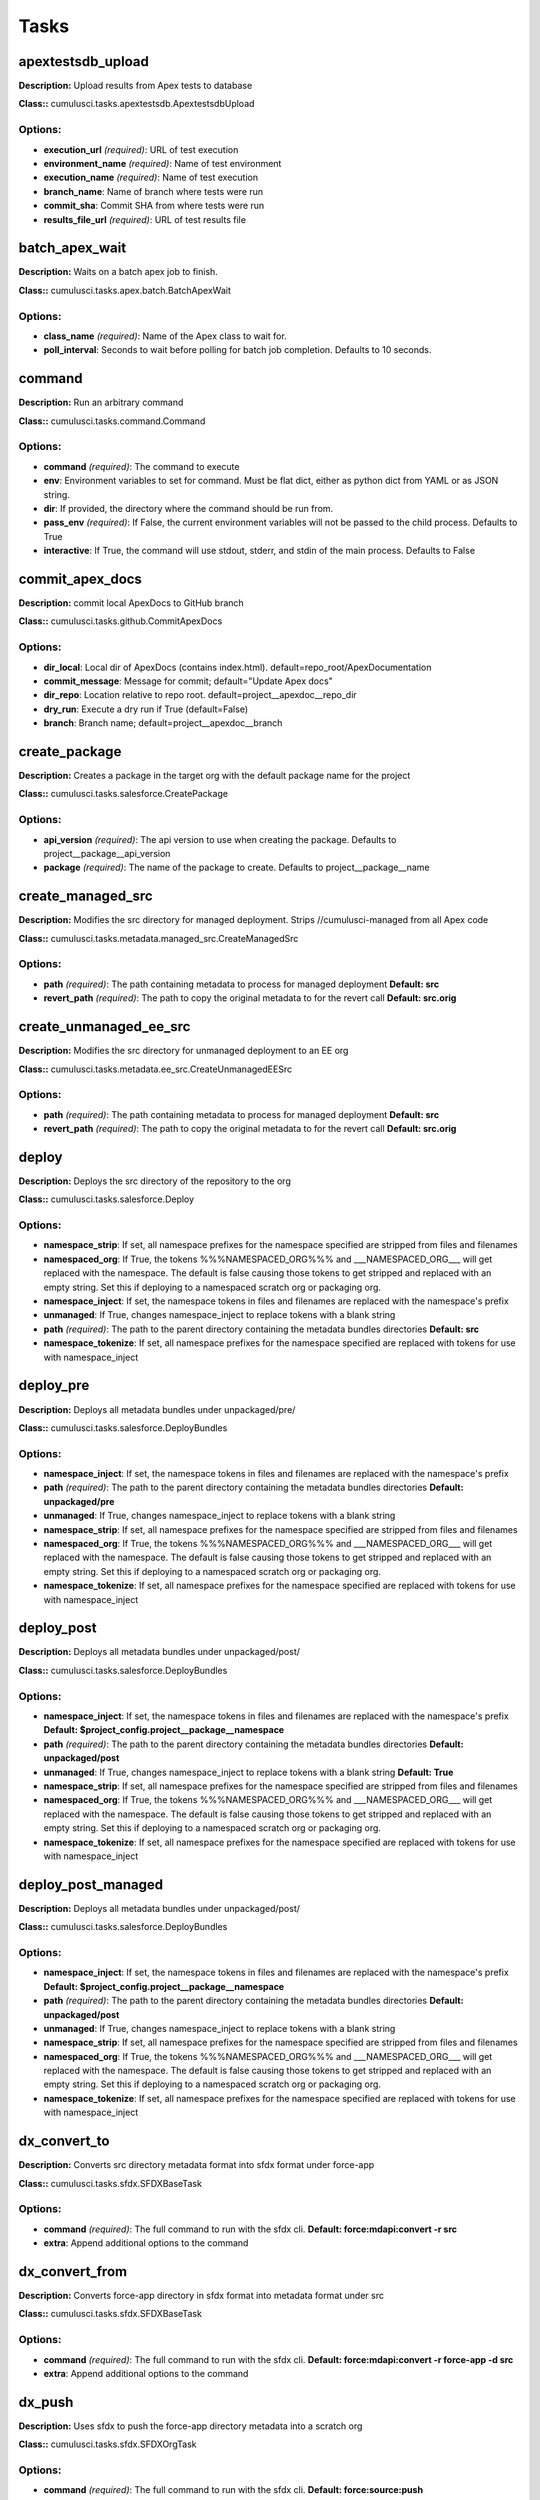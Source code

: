=====
Tasks
=====

apextestsdb_upload
==========================================

**Description:** Upload results from Apex tests to database

**Class::** cumulusci.tasks.apextestsdb.ApextestsdbUpload

Options:
------------------------------------------

* **execution_url** *(required)*: URL of test execution
* **environment_name** *(required)*: Name of test environment
* **execution_name** *(required)*: Name of test execution
* **branch_name**: Name of branch where tests were run
* **commit_sha**: Commit SHA from where tests were run
* **results_file_url** *(required)*: URL of test results file

batch_apex_wait
==========================================

**Description:** Waits on a batch apex job to finish.

**Class::** cumulusci.tasks.apex.batch.BatchApexWait

Options:
------------------------------------------

* **class_name** *(required)*: Name of the Apex class to wait for.
* **poll_interval**: Seconds to wait before polling for batch job completion. Defaults to 10 seconds.

command
==========================================

**Description:** Run an arbitrary command

**Class::** cumulusci.tasks.command.Command

Options:
------------------------------------------

* **command** *(required)*: The command to execute
* **env**: Environment variables to set for command. Must be flat dict, either as python dict from YAML or as JSON string.
* **dir**: If provided, the directory where the command should be run from.
* **pass_env** *(required)*: If False, the current environment variables will not be passed to the child process. Defaults to True
* **interactive**: If True, the command will use stdout, stderr, and stdin of the main process. Defaults to False

commit_apex_docs
==========================================

**Description:** commit local ApexDocs to GitHub branch

**Class::** cumulusci.tasks.github.CommitApexDocs

Options:
------------------------------------------

* **dir_local**: Local dir of ApexDocs (contains index.html). default=repo_root/ApexDocumentation
* **commit_message**: Message for commit; default="Update Apex docs"
* **dir_repo**: Location relative to repo root. default=project__apexdoc__repo_dir
* **dry_run**: Execute a dry run if True (default=False)
* **branch**: Branch name; default=project__apexdoc__branch

create_package
==========================================

**Description:** Creates a package in the target org with the default package name for the project

**Class::** cumulusci.tasks.salesforce.CreatePackage

Options:
------------------------------------------

* **api_version** *(required)*: The api version to use when creating the package.  Defaults to project__package__api_version
* **package** *(required)*: The name of the package to create.  Defaults to project__package__name

create_managed_src
==========================================

**Description:** Modifies the src directory for managed deployment.  Strips //cumulusci-managed from all Apex code

**Class::** cumulusci.tasks.metadata.managed_src.CreateManagedSrc

Options:
------------------------------------------

* **path** *(required)*: The path containing metadata to process for managed deployment **Default: src**
* **revert_path** *(required)*: The path to copy the original metadata to for the revert call **Default: src.orig**

create_unmanaged_ee_src
==========================================

**Description:** Modifies the src directory for unmanaged deployment to an EE org

**Class::** cumulusci.tasks.metadata.ee_src.CreateUnmanagedEESrc

Options:
------------------------------------------

* **path** *(required)*: The path containing metadata to process for managed deployment **Default: src**
* **revert_path** *(required)*: The path to copy the original metadata to for the revert call **Default: src.orig**

deploy
==========================================

**Description:** Deploys the src directory of the repository to the org

**Class::** cumulusci.tasks.salesforce.Deploy

Options:
------------------------------------------

* **namespace_strip**: If set, all namespace prefixes for the namespace specified are stripped from files and filenames
* **namespaced_org**: If True, the tokens %%%NAMESPACED_ORG%%% and ___NAMESPACED_ORG___ will get replaced with the namespace.  The default is false causing those tokens to get stripped and replaced with an empty string.  Set this if deploying to a namespaced scratch org or packaging org.
* **namespace_inject**: If set, the namespace tokens in files and filenames are replaced with the namespace's prefix
* **unmanaged**: If True, changes namespace_inject to replace tokens with a blank string
* **path** *(required)*: The path to the parent directory containing the metadata bundles directories **Default: src**
* **namespace_tokenize**: If set, all namespace prefixes for the namespace specified are replaced with tokens for use with namespace_inject

deploy_pre
==========================================

**Description:** Deploys all metadata bundles under unpackaged/pre/

**Class::** cumulusci.tasks.salesforce.DeployBundles

Options:
------------------------------------------

* **namespace_inject**: If set, the namespace tokens in files and filenames are replaced with the namespace's prefix
* **path** *(required)*: The path to the parent directory containing the metadata bundles directories **Default: unpackaged/pre**
* **unmanaged**: If True, changes namespace_inject to replace tokens with a blank string
* **namespace_strip**: If set, all namespace prefixes for the namespace specified are stripped from files and filenames
* **namespaced_org**: If True, the tokens %%%NAMESPACED_ORG%%% and ___NAMESPACED_ORG___ will get replaced with the namespace.  The default is false causing those tokens to get stripped and replaced with an empty string.  Set this if deploying to a namespaced scratch org or packaging org.
* **namespace_tokenize**: If set, all namespace prefixes for the namespace specified are replaced with tokens for use with namespace_inject

deploy_post
==========================================

**Description:** Deploys all metadata bundles under unpackaged/post/

**Class::** cumulusci.tasks.salesforce.DeployBundles

Options:
------------------------------------------

* **namespace_inject**: If set, the namespace tokens in files and filenames are replaced with the namespace's prefix **Default: $project_config.project__package__namespace**
* **path** *(required)*: The path to the parent directory containing the metadata bundles directories **Default: unpackaged/post**
* **unmanaged**: If True, changes namespace_inject to replace tokens with a blank string **Default: True**
* **namespace_strip**: If set, all namespace prefixes for the namespace specified are stripped from files and filenames
* **namespaced_org**: If True, the tokens %%%NAMESPACED_ORG%%% and ___NAMESPACED_ORG___ will get replaced with the namespace.  The default is false causing those tokens to get stripped and replaced with an empty string.  Set this if deploying to a namespaced scratch org or packaging org.
* **namespace_tokenize**: If set, all namespace prefixes for the namespace specified are replaced with tokens for use with namespace_inject

deploy_post_managed
==========================================

**Description:** Deploys all metadata bundles under unpackaged/post/

**Class::** cumulusci.tasks.salesforce.DeployBundles

Options:
------------------------------------------

* **namespace_inject**: If set, the namespace tokens in files and filenames are replaced with the namespace's prefix **Default: $project_config.project__package__namespace**
* **path** *(required)*: The path to the parent directory containing the metadata bundles directories **Default: unpackaged/post**
* **unmanaged**: If True, changes namespace_inject to replace tokens with a blank string
* **namespace_strip**: If set, all namespace prefixes for the namespace specified are stripped from files and filenames
* **namespaced_org**: If True, the tokens %%%NAMESPACED_ORG%%% and ___NAMESPACED_ORG___ will get replaced with the namespace.  The default is false causing those tokens to get stripped and replaced with an empty string.  Set this if deploying to a namespaced scratch org or packaging org.
* **namespace_tokenize**: If set, all namespace prefixes for the namespace specified are replaced with tokens for use with namespace_inject

dx_convert_to
==========================================

**Description:** Converts src directory metadata format into sfdx format under force-app

**Class::** cumulusci.tasks.sfdx.SFDXBaseTask

Options:
------------------------------------------

* **command** *(required)*: The full command to run with the sfdx cli. **Default: force:mdapi:convert -r src**
* **extra**: Append additional options to the command

dx_convert_from
==========================================

**Description:** Converts force-app directory in sfdx format into metadata format under src

**Class::** cumulusci.tasks.sfdx.SFDXBaseTask

Options:
------------------------------------------

* **command** *(required)*: The full command to run with the sfdx cli. **Default: force:mdapi:convert -r force-app -d src**
* **extra**: Append additional options to the command

dx_push
==========================================

**Description:** Uses sfdx to push the force-app directory metadata into a scratch org

**Class::** cumulusci.tasks.sfdx.SFDXOrgTask

Options:
------------------------------------------

* **command** *(required)*: The full command to run with the sfdx cli. **Default: force:source:push**
* **extra**: Append additional options to the command

execute_anon
==========================================

**Description:** Execute a string of anonymous apex via the tooling api.

**Class::** cumulusci.tasks.apex.anon.AnonymousApexTask

Options:
------------------------------------------

* **apex** *(required)*: The apex to run.

generate_apex_docs
==========================================

**Description:** Generate documentation for local code

**Class::** cumulusci.tasks.apexdoc.GenerateApexDocs

Options:
------------------------------------------

* **tag** *(required)*: The tag to use for links back to repo.
* **out_dir**: Directory to write Apex docs. ApexDoc tool will write files to a subdirectory called ApexDocumentation which will be created if it does not exist. default=repo_root

get_installed_packages
==========================================

**Description:** Retrieves a list of the currently installed managed package namespaces and their versions

**Class::** cumulusci.tasks.salesforce.GetInstalledPackages


github_clone_tag
==========================================

**Description:** Lists open pull requests in project Github repository

**Class::** cumulusci.tasks.github.CloneTag

Options:
------------------------------------------

* **tag** *(required)*: The new tag to create by cloning the src tag.  Ex: release/1.0
* **src_tag** *(required)*: The source tag to clone.  Ex: beta/1.0-Beta_2

github_master_to_feature
==========================================

**Description:** Merges the latest commit on the master branch into all open feature branches

**Class::** cumulusci.tasks.github.MergeBranch

Options:
------------------------------------------

* **commit**: The commit to merge into feature branches.  Defaults to the current head commit.
* **children_only**: If True, merge will only be done to child branches.  This assumes source branch is a parent feature branch.  Defaults to False
* **branch_prefix**: The prefix of branches that should receive the merge.  Defaults to project__git__prefix_feature
* **source_branch**: The source branch to merge from.  Defaults to project__git__default_branch.

github_parent_to_children
==========================================

**Description:** Merges the latest commit on a parent feature branch into all child feature branches

**Class::** cumulusci.tasks.github.MergeBranch

Options:
------------------------------------------

* **commit**: The commit to merge into feature branches.  Defaults to the current head commit.
* **children_only**: If True, merge will only be done to child branches.  This assumes source branch is a parent feature branch.  Defaults to False **Default: True**
* **branch_prefix**: The prefix of branches that should receive the merge.  Defaults to project__git__prefix_feature
* **source_branch**: The source branch to merge from.  Defaults to project__git__default_branch. **Default: $project_config.repo_branch**

github_pull_requests
==========================================

**Description:** Lists open pull requests in project Github repository

**Class::** cumulusci.tasks.github.PullRequests


github_release
==========================================

**Description:** Creates a Github release for a given managed package version number

**Class::** cumulusci.tasks.github.CreateRelease

Options:
------------------------------------------

* **commit**: Override the commit used to create the release.  Defaults to the current local HEAD commit
* **message**: The message to attach to the created git tag
* **version** *(required)*: The managed package version number.  Ex: 1.2

github_release_notes
==========================================

**Description:** Generates release notes by parsing pull request bodies of merged pull requests between two tags

**Class::** cumulusci.tasks.release_notes.task.GithubReleaseNotes

Options:
------------------------------------------

* **last_tag**: Override the last release tag. This is useful to generate release notes if you skipped one or more releases.
* **link_pr**: If True, insert link to source pull request at end of each line.
* **tag** *(required)*: The tag to generate release notes for. Ex: release/1.2
* **publish**: Publish to GitHub release if True (default=False)

install_managed
==========================================

**Description:** Install the latest managed production release

**Class::** cumulusci.tasks.salesforce.InstallPackageVersion

Options:
------------------------------------------

* **retry_interval_add**: Number of seconds to add before each retry (default=30),
* **retries**: Number of retries (default=5)
* **version** *(required)*: The version of the package to install.  "latest" and "latest_beta" can be used to trigger lookup via Github Releases on the repository. **Default: latest**
* **namespace** *(required)*: The namespace of the package to install.  Defaults to project__package__namespace
* **retry_interval**: Number of seconds to wait before the next retry (default=5),

install_managed_beta
==========================================

**Description:** Installs the latest managed beta release

**Class::** cumulusci.tasks.salesforce.InstallPackageVersion

Options:
------------------------------------------

* **retry_interval_add**: Number of seconds to add before each retry (default=30),
* **retries**: Number of retries (default=5)
* **version** *(required)*: The version of the package to install.  "latest" and "latest_beta" can be used to trigger lookup via Github Releases on the repository. **Default: latest_beta**
* **namespace** *(required)*: The namespace of the package to install.  Defaults to project__package__namespace
* **retry_interval**: Number of seconds to wait before the next retry (default=5),

list_metadata_types
==========================================

**Description:** Prints the metadata types in a project

**Class::** cumulusci.tasks.util.ListMetadataTypes

Options:
------------------------------------------

* **package_xml**: The project package.xml file. Defaults to <project_root>/src/package.xml

meta_xml_apiversion
==========================================

**Description:** Set the API version in *meta.xml files

**Class::** cumulusci.tasks.metaxml.UpdateApi

Options:
------------------------------------------

* **version** *(required)*: API version number e.g. 37.0
* **dir**: Base directory to search for *-meta.xml files

meta_xml_dependencies
==========================================

**Description:** Set the version for dependent packages

**Class::** cumulusci.tasks.metaxml.UpdateDependencies

Options:
------------------------------------------

* **dir**: Base directory to search for *-meta.xml files

mrbelvedere_publish
==========================================

**Description:** Publishes a release to the mrbelvedere web installer

**Class::** cumulusci.tasks.mrbelvedere.MrbelvederePublish

Options:
------------------------------------------

* **tag** *(required)*: The tag to publish to mrbelvedere

push_all
==========================================

**Description:** Schedules a push upgrade of a package version to all subscribers

**Class::** cumulusci.tasks.push.tasks.SchedulePushOrgQuery

Options:
------------------------------------------

* **min_version**: If set, no subscriber with a version lower than min_version will be selected for push
* **version** *(required)*: The managed package version to push
* **namespace**: The managed package namespace to push. Defaults to project__package__namespace.
* **start_time**: Set the start time (UTC) to queue a future push. Ex: 2016-10-19T10:00
* **subscriber_where**: A SOQL style WHERE clause for filtering PackageSubscriber objects. Ex: OrgType = 'Sandbox'

push_list
==========================================

**Description:** Schedules a push upgrade of a package version to all orgs listed in the specified file

**Class::** cumulusci.tasks.push.tasks.SchedulePushOrgList

Options:
------------------------------------------

* **orgs** *(required)*: The path to a file containing one OrgID per line.
* **start_time**: Set the start time (UTC) to queue a future push. Ex: 2016-10-19T10:00
* **version** *(required)*: The managed package version to push
* **namespace**: The managed package namespace to push. Defaults to project__package__namespace.
* **batch_size**: Break pull requests into batches of this many orgs. Defaults to 200.

push_qa
==========================================

**Description:** Schedules a push upgrade of a package version to all orgs listed in push/orgs_qa.txt

**Class::** cumulusci.tasks.push.tasks.SchedulePushOrgList

Options:
------------------------------------------

* **orgs** *(required)*: The path to a file containing one OrgID per line. **Default: push/orgs_qa.txt**
* **start_time**: Set the start time (UTC) to queue a future push. Ex: 2016-10-19T10:00
* **version** *(required)*: The managed package version to push
* **namespace**: The managed package namespace to push. Defaults to project__package__namespace.
* **batch_size**: Break pull requests into batches of this many orgs. Defaults to 200.

push_sandbox
==========================================

**Description:** Schedules a push upgrade of a package version to all subscribers

**Class::** cumulusci.tasks.push.tasks.SchedulePushOrgQuery

Options:
------------------------------------------

* **min_version**: If set, no subscriber with a version lower than min_version will be selected for push
* **version** *(required)*: The managed package version to push
* **namespace**: The managed package namespace to push. Defaults to project__package__namespace.
* **start_time**: Set the start time (UTC) to queue a future push. Ex: 2016-10-19T10:00
* **subscriber_where**: A SOQL style WHERE clause for filtering PackageSubscriber objects. Ex: OrgType = 'Sandbox' **Default: OrgType = 'Sandbox'**

push_trial
==========================================

**Description:** Schedules a push upgrade of a package version to Trialforce Template orgs listed in push/orgs_trial.txt

**Class::** cumulusci.tasks.push.tasks.SchedulePushOrgList

Options:
------------------------------------------

* **orgs** *(required)*: The path to a file containing one OrgID per line. **Default: push/orgs_trial.txt**
* **start_time**: Set the start time (UTC) to queue a future push. Ex: 2016-10-19T10:00
* **version** *(required)*: The managed package version to push
* **namespace**: The managed package namespace to push. Defaults to project__package__namespace.
* **batch_size**: Break pull requests into batches of this many orgs. Defaults to 200.

query
==========================================

**Description:** Queries the connected org

**Class::** cumulusci.tasks.salesforce.SOQLQuery

Options:
------------------------------------------

* **query** *(required)*: A valid bulk SOQL query for the object
* **object** *(required)*: The object to query
* **result_file** *(required)*: The name of the csv file to write the results to

retrieve_packaged
==========================================

**Description:** Retrieves the packaged metadata from the org

**Class::** cumulusci.tasks.salesforce.RetrievePackaged

Options:
------------------------------------------

* **namespace_inject**: If set, the namespace tokens in files and filenames are replaced with the namespace's prefix
* **api_version**: Override the default api version for the retrieve. Defaults to project__package__api_version
* **path** *(required)*: The path to write the retrieved metadata **Default: packaged**
* **unmanaged**: If True, changes namespace_inject to replace tokens with a blank string
* **package** *(required)*: The package name to retrieve.  Defaults to project__package__name
* **namespace_strip**: If set, all namespace prefixes for the namespace specified are stripped from files and filenames
* **namespaced_org**: If True, the tokens %%%NAMESPACED_ORG%%% and ___NAMESPACED_ORG___ will get replaced with the namespace.  The default is false causing those tokens to get stripped and replaced with an empty string.  Set this if deploying to a namespaced scratch org or packaging org.
* **namespace_tokenize**: If set, all namespace prefixes for the namespace specified are replaced with tokens for use with namespace_inject

retrieve_src
==========================================

**Description:** Retrieves the packaged metadata into the src directory

**Class::** cumulusci.tasks.salesforce.RetrievePackaged

Options:
------------------------------------------

* **namespace_inject**: If set, the namespace tokens in files and filenames are replaced with the namespace's prefix
* **api_version**: Override the default api version for the retrieve. Defaults to project__package__api_version
* **path** *(required)*: The path to write the retrieved metadata **Default: src**
* **unmanaged**: If True, changes namespace_inject to replace tokens with a blank string
* **package** *(required)*: The package name to retrieve.  Defaults to project__package__name
* **namespace_strip**: If set, all namespace prefixes for the namespace specified are stripped from files and filenames
* **namespaced_org**: If True, the tokens %%%NAMESPACED_ORG%%% and ___NAMESPACED_ORG___ will get replaced with the namespace.  The default is false causing those tokens to get stripped and replaced with an empty string.  Set this if deploying to a namespaced scratch org or packaging org.
* **namespace_tokenize**: If set, all namespace prefixes for the namespace specified are replaced with tokens for use with namespace_inject

retrieve_unpackaged
==========================================

**Description:** Retrieve the contents of a package.xml file.

**Class::** cumulusci.tasks.salesforce.RetrieveUnpackaged

Options:
------------------------------------------

* **package_xml** *(required)*: The path to a package.xml manifest to use for the retrieve.
* **namespace_inject**: If set, the namespace tokens in files and filenames are replaced with the namespace's prefix
* **api_version**: Override the default api version for the retrieve. Defaults to project__package__api_version
* **path** *(required)*: The path to write the retrieved metadata
* **unmanaged**: If True, changes namespace_inject to replace tokens with a blank string
* **namespace_strip**: If set, all namespace prefixes for the namespace specified are stripped from files and filenames
* **namespaced_org**: If True, the tokens %%%NAMESPACED_ORG%%% and ___NAMESPACED_ORG___ will get replaced with the namespace.  The default is false causing those tokens to get stripped and replaced with an empty string.  Set this if deploying to a namespaced scratch org or packaging org.
* **namespace_tokenize**: If set, all namespace prefixes for the namespace specified are replaced with tokens for use with namespace_inject

revert_managed_src
==========================================

**Description:** Reverts the changes from create_managed_src

**Class::** cumulusci.tasks.metadata.managed_src.RevertManagedSrc

Options:
------------------------------------------

* **path** *(required)*: The path containing metadata to process for managed deployment **Default: src**
* **revert_path** *(required)*: The path to copy the original metadata to for the revert call **Default: src.orig**

revert_unmanaged_ee_src
==========================================

**Description:** Reverts the changes from create_unmanaged_ee_src

**Class::** cumulusci.tasks.metadata.ee_src.RevertUnmanagedEESrc

Options:
------------------------------------------

* **path** *(required)*: The path containing metadata to process for managed deployment **Default: src**
* **revert_path** *(required)*: The path to copy the original metadata to for the revert call **Default: src.orig**

run_tests
==========================================

**Description:** Runs all apex tests

**Class::** cumulusci.tasks.apex.testrunner.RunApexTests

Options:
------------------------------------------

* **test_name_exclude**: Query to find Apex test classes to exclude ("%" is wildcard).  Defaults to project__test__name_exclude
* **retries**: Number of retries (default=10)
* **junit_output**: File name for JUnit output.  Defaults to test_results.xml
* **managed**: If True, search for tests in the namespace only.  Defaults to False
* **json_output**: File name for json output.  Defaults to test_results.json
* **test_name_match** *(required)*: Query to find Apex test classes to run ("%" is wildcard).  Defaults to project__test__name_match
* **retry_interval_add**: Number of seconds to add before each retry (default=5),
* **poll_interval**: Seconds to wait between polling for Apex test results.  Defaults to 3
* **namespace**: Salesforce project namespace.  Defaults to project__package__namespace
* **retry_interval**: Number of seconds to wait before the next retry (default=5),

run_tests_debug
==========================================

**Description:** Runs all apex tests

**Class::** cumulusci.tasks.apex.testrunner.RunApexTests

Options:
------------------------------------------

* **test_name_exclude**: Query to find Apex test classes to exclude ("%" is wildcard).  Defaults to project__test__name_exclude
* **retries**: Number of retries (default=10)
* **junit_output**: File name for JUnit output.  Defaults to test_results.xml
* **managed**: If True, search for tests in the namespace only.  Defaults to False
* **json_output**: File name for json output.  Defaults to test_results.json
* **test_name_match** *(required)*: Query to find Apex test classes to run ("%" is wildcard).  Defaults to project__test__name_match
* **retry_interval_add**: Number of seconds to add before each retry (default=5),
* **poll_interval**: Seconds to wait between polling for Apex test results.  Defaults to 3
* **namespace**: Salesforce project namespace.  Defaults to project__package__namespace
* **retry_interval**: Number of seconds to wait before the next retry (default=5),

run_tests_managed
==========================================

**Description:** Runs all apex tests in the packaging org or a managed package subscriber org

**Class::** cumulusci.tasks.apex.testrunner.RunApexTests

Options:
------------------------------------------

* **test_name_exclude**: Query to find Apex test classes to exclude ("%" is wildcard).  Defaults to project__test__name_exclude
* **retries**: Number of retries (default=10)
* **junit_output**: File name for JUnit output.  Defaults to test_results.xml
* **managed**: If True, search for tests in the namespace only.  Defaults to False **Default: True**
* **json_output**: File name for json output.  Defaults to test_results.json
* **test_name_match** *(required)*: Query to find Apex test classes to run ("%" is wildcard).  Defaults to project__test__name_match
* **retry_interval_add**: Number of seconds to add before each retry (default=5),
* **poll_interval**: Seconds to wait between polling for Apex test results.  Defaults to 3
* **namespace**: Salesforce project namespace.  Defaults to project__package__namespace
* **retry_interval**: Number of seconds to wait before the next retry (default=5),

uninstall_managed
==========================================

**Description:** Uninstalls the managed version of the package

**Class::** cumulusci.tasks.salesforce.UninstallPackage

Options:
------------------------------------------

* **purge_on_delete** *(required)*: Sets the purgeOnDelete option for the deployment.  Defaults to True
* **namespace** *(required)*: The namespace of the package to uninstall.  Defaults to project__package__namespace

uninstall_packaged
==========================================

**Description:** Uninstalls all deleteable metadata in the package in the target org

**Class::** cumulusci.tasks.salesforce.UninstallPackaged

Options:
------------------------------------------

* **purge_on_delete** *(required)*: Sets the purgeOnDelete option for the deployment.  Defaults to True
* **package** *(required)*: The package name to uninstall.  All metadata from the package will be retrieved and a custom destructiveChanges.xml package will be constructed and deployed to delete all deleteable metadata from the package.  Defaults to project__package__name

uninstall_packaged_incremental
==========================================

**Description:** Deletes any metadata from the package in the target org not in the local workspace

**Class::** cumulusci.tasks.salesforce.UninstallPackagedIncremental

Options:
------------------------------------------

* **purge_on_delete** *(required)*: Sets the purgeOnDelete option for the deployment.  Defaults to True
* **path** *(required)*: The local path to compare to the retrieved packaged metadata from the org.  Defaults to src
* **package** *(required)*: The package name to uninstall.  All metadata from the package will be retrieved and a custom destructiveChanges.xml package will be constructed and deployed to delete all deleteable metadata from the package.  Defaults to project__package__name

uninstall_src
==========================================

**Description:** Uninstalls all metadata in the local src directory

**Class::** cumulusci.tasks.salesforce.UninstallLocal

Options:
------------------------------------------

* **purge_on_delete**: Sets the purgeOnDelete option for the deployment. Defaults to True
* **namespace_inject**: If set, the namespace tokens in files and filenames are replaced with the namespace's prefix
* **path** *(required)*: The path to the parent directory containing the metadata bundles directories **Default: src**
* **unmanaged**: If True, changes namespace_inject to replace tokens with a blank string
* **namespace_strip**: If set, all namespace prefixes for the namespace specified are stripped from files and filenames
* **namespaced_org**: If True, the tokens %%%NAMESPACED_ORG%%% and ___NAMESPACED_ORG___ will get replaced with the namespace.  The default is false causing those tokens to get stripped and replaced with an empty string.  Set this if deploying to a namespaced scratch org or packaging org.
* **namespace_tokenize**: If set, all namespace prefixes for the namespace specified are replaced with tokens for use with namespace_inject

uninstall_pre
==========================================

**Description:** Uninstalls the unpackaged/pre bundles

**Class::** cumulusci.tasks.salesforce.UninstallLocalBundles

Options:
------------------------------------------

* **purge_on_delete**: Sets the purgeOnDelete option for the deployment. Defaults to True
* **namespace_inject**: If set, the namespace tokens in files and filenames are replaced with the namespace's prefix
* **path** *(required)*: The path to the parent directory containing the metadata bundles directories **Default: unpackaged/pre**
* **unmanaged**: If True, changes namespace_inject to replace tokens with a blank string
* **namespace_strip**: If set, all namespace prefixes for the namespace specified are stripped from files and filenames
* **namespaced_org**: If True, the tokens %%%NAMESPACED_ORG%%% and ___NAMESPACED_ORG___ will get replaced with the namespace.  The default is false causing those tokens to get stripped and replaced with an empty string.  Set this if deploying to a namespaced scratch org or packaging org.
* **namespace_tokenize**: If set, all namespace prefixes for the namespace specified are replaced with tokens for use with namespace_inject

uninstall_post
==========================================

**Description:** Uninstalls the unpackaged/post bundles

**Class::** cumulusci.tasks.salesforce.UninstallLocalNamespacedBundles

Options:
------------------------------------------

* **purge_on_delete** *(required)*: Sets the purgeOnDelete option for the deployment.  Defaults to True
* **path** *(required)*: The path to a directory containing the metadata bundles (subdirectories) to uninstall **Default: unpackaged/post**
* **namespace**: The namespace to replace the token with if in managed mode. Defaults to project__package__namespace
* **managed**: If True, will insert the actual namespace prefix.  Defaults to False or no namespace
* **filename_token** *(required)*: The path to the parent directory containing the metadata bundles directories **Default: ___NAMESPACE___**

uninstall_post_managed
==========================================

**Description:** Uninstalls the unpackaged/post bundles

**Class::** cumulusci.tasks.salesforce.UninstallLocalNamespacedBundles

Options:
------------------------------------------

* **purge_on_delete** *(required)*: Sets the purgeOnDelete option for the deployment.  Defaults to True
* **path** *(required)*: The path to a directory containing the metadata bundles (subdirectories) to uninstall **Default: unpackaged/post**
* **namespace**: The namespace to replace the token with if in managed mode. Defaults to project__package__namespace
* **managed**: If True, will insert the actual namespace prefix.  Defaults to False or no namespace **Default: True**
* **filename_token** *(required)*: The path to the parent directory containing the metadata bundles directories **Default: ___NAMESPACE___**

unschedule_apex
==========================================

**Description:** Unschedule all scheduled apex jobs (CronTriggers).

**Class::** cumulusci.tasks.apex.anon.AnonymousApexTask

Options:
------------------------------------------

* **apex** *(required)*: The apex to run. **Default: for (CronTrigger t : [SELECT Id FROM CronTrigger]) { System.abortJob(t.Id); }**

update_admin_profile
==========================================

**Description:** Retrieves, edits, and redeploys the Admin.profile with full FLS perms for all objects/fields

**Class::** cumulusci.tasks.salesforce.UpdateAdminProfile

Options:
------------------------------------------

* **package_xml**: Override the default package.xml file for retrieving the Admin.profile and all objects and classes that need to be included by providing a path to your custom package.xml

update_dependencies
==========================================

**Description:** Installs all dependencies in project__dependencies into the target org

**Class::** cumulusci.tasks.salesforce.UpdateDependencies

Options:
------------------------------------------

* **purge_on_delete**: Sets the purgeOnDelete option for the deployment. Defaults to True
* **namespaced_org**: If True, the changes namespace token injection on any dependencies so tokens %%%NAMESPACED_ORG%%% and ___NAMESPACED_ORG___ will get replaced with the namespace.  The default is false causing those tokens to get stripped and replaced with an empty string.  Set this if deploying to a namespaced scratch org or packaging org.

update_package_xml
==========================================

**Description:** Updates src/package.xml with metadata in src/

**Class::** cumulusci.tasks.metadata.package.UpdatePackageXml

Options:
------------------------------------------

* **path** *(required)*: The path to a folder of metadata to build the package.xml from **Default: src**
* **delete**: If True, generate a package.xml for use as a destructiveChanges.xml file for deleting metadata
* **managed**: If True, generate a package.xml for deployment to the managed package packaging org
* **package_name**: If set, overrides the package name inserted into the <fullName> element
* **output**: The output file, defaults to <path>/package.xml

update_package_xml_managed
==========================================

**Description:** Updates src/package.xml with metadata in src/

**Class::** cumulusci.tasks.metadata.package.UpdatePackageXml

Options:
------------------------------------------

* **path** *(required)*: The path to a folder of metadata to build the package.xml from **Default: src**
* **delete**: If True, generate a package.xml for use as a destructiveChanges.xml file for deleting metadata
* **managed**: If True, generate a package.xml for deployment to the managed package packaging org **Default: True**
* **package_name**: If set, overrides the package name inserted into the <fullName> element
* **output**: The output file, defaults to <path>/package.xml

upload_beta
==========================================

**Description:** Uploads a beta release of the metadata currently in the packaging org

**Class::** cumulusci.tasks.salesforce.PackageUpload

Options:
------------------------------------------

* **name** *(required)*: The name of the package version.
* **namespace**: The namespace of the package.  Defaults to project__package__namespace
* **production**: If True, uploads a production release.  Defaults to uploading a beta
* **post_install_url**: The fully-qualified URL of the post-installation instructions. Instructions are shown as a link after installation and are available from the package detail view.
* **password**: An optional password for sharing the package privately with anyone who has the password. Don't enter a password if you want to make the package available to anyone on AppExchange and share your package publicly.
* **release_notes_url**: The fully-qualified URL of the package release notes. Release notes are shown as a link during the installation process and are available from the package detail view after installation.
* **description**: A description of the package and what this version contains.

upload_production
==========================================

**Description:** Uploads a production release of the metadata currently in the packaging org

**Class::** cumulusci.tasks.salesforce.PackageUpload

Options:
------------------------------------------

* **name** *(required)*: The name of the package version.
* **namespace**: The namespace of the package.  Defaults to project__package__namespace
* **production**: If True, uploads a production release.  Defaults to uploading a beta **Default: True**
* **post_install_url**: The fully-qualified URL of the post-installation instructions. Instructions are shown as a link after installation and are available from the package detail view.
* **password**: An optional password for sharing the package privately with anyone who has the password. Don't enter a password if you want to make the package available to anyone on AppExchange and share your package publicly.
* **release_notes_url**: The fully-qualified URL of the package release notes. Release notes are shown as a link during the installation process and are available from the package detail view after installation.
* **description**: A description of the package and what this version contains.

util_sleep
==========================================

**Description:** Sleeps for N seconds

**Class::** cumulusci.tasks.util.Sleep

Options:
------------------------------------------

* **seconds** *(required)*: The number of seconds to sleep **Default: 5**

